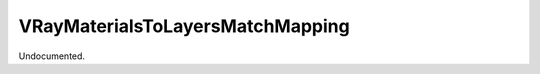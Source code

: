 .. index:: VRayMaterialsToLayersMatchMapping (Tool)

.. _tools.vraymaterialstolayersmatchmapping:

VRayMaterialsToLayersMatchMapping
---------------------------------
Undocumented.